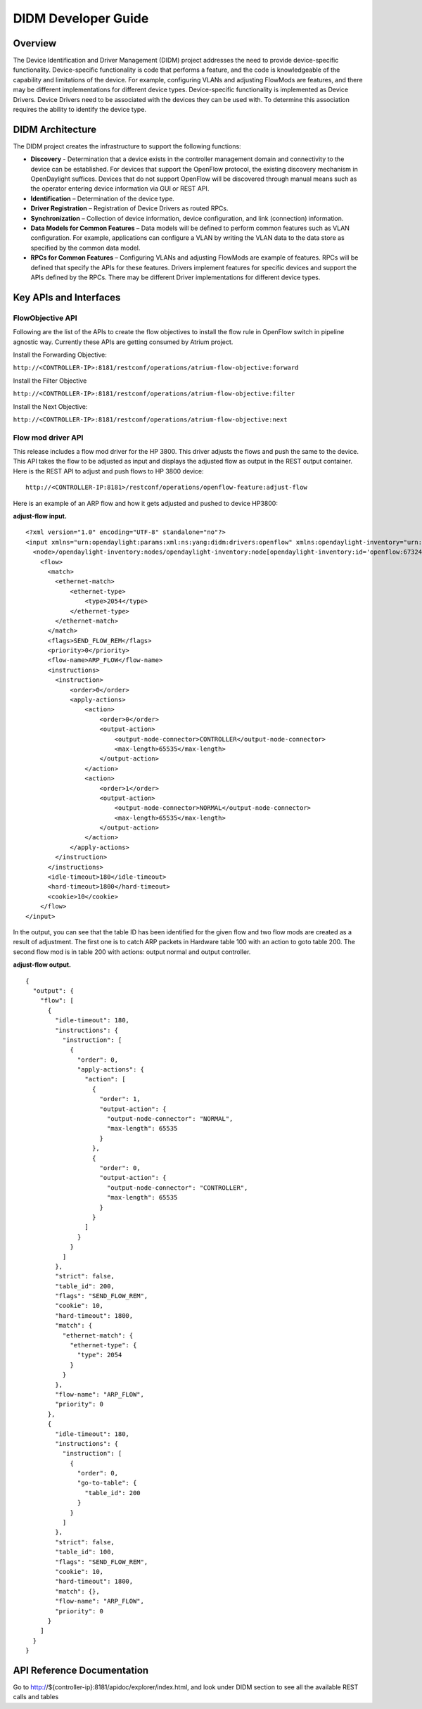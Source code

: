 .. _didm-developer-guide:
DIDM Developer Guide
====================

Overview
--------

The Device Identification and Driver Management (DIDM) project addresses
the need to provide device-specific functionality. Device-specific
functionality is code that performs a feature, and the code is
knowledgeable of the capability and limitations of the device. For
example, configuring VLANs and adjusting FlowMods are features, and
there may be different implementations for different device types.
Device-specific functionality is implemented as Device Drivers. Device
Drivers need to be associated with the devices they can be used with. To
determine this association requires the ability to identify the device
type.

DIDM Architecture
-----------------

The DIDM project creates the infrastructure to support the following
functions:

-  **Discovery** - Determination that a device exists in the controller
   management domain and connectivity to the device can be established.
   For devices that support the OpenFlow protocol, the existing
   discovery mechanism in OpenDaylight suffices. Devices that do not
   support OpenFlow will be discovered through manual means such as the
   operator entering device information via GUI or REST API.

-  **Identification** – Determination of the device type.

-  **Driver Registration** – Registration of Device Drivers as routed
   RPCs.

-  **Synchronization** – Collection of device information, device
   configuration, and link (connection) information.

-  **Data Models for Common Features** – Data models will be defined to
   perform common features such as VLAN configuration. For example,
   applications can configure a VLAN by writing the VLAN data to the
   data store as specified by the common data model.

-  **RPCs for Common Features** – Configuring VLANs and adjusting
   FlowMods are example of features. RPCs will be defined that specify
   the APIs for these features. Drivers implement features for specific
   devices and support the APIs defined by the RPCs. There may be
   different Driver implementations for different device types.

.. _flowObjective-api:
Key APIs and Interfaces
-----------------------

FlowObjective API
~~~~~~~~~~~~~~~~~

Following are the list of the APIs to create the flow objectives to
install the flow rule in OpenFlow switch in pipeline agnostic way.
Currently these APIs are getting consumed by Atrium project.

Install the Forwarding Objective:

``http://<CONTROLLER-IP>:8181/restconf/operations/atrium-flow-objective:forward``

Install the Filter Objective

``http://<CONTROLLER-IP>:8181/restconf/operations/atrium-flow-objective:filter``

Install the Next Objective:

``http://<CONTROLLER-IP>:8181/restconf/operations/atrium-flow-objective:next``

Flow mod driver API
~~~~~~~~~~~~~~~~~~~

This release includes a flow mod driver for the HP 3800. This
driver adjusts the flows and push the same to the device. This API takes
the flow to be adjusted as input and displays the adjusted flow as
output in the REST output container. Here is the REST API to adjust and
push flows to HP 3800 device:

::

    http://<CONTROLLER-IP:8181>/restconf/operations/openflow-feature:adjust-flow

Here is an example of an ARP flow and how it gets adjusted and pushed to
device HP3800:

**adjust-flow input.**

::

    <?xml version="1.0" encoding="UTF-8" standalone="no"?>
    <input xmlns="urn:opendaylight:params:xml:ns:yang:didm:drivers:openflow" xmlns:opendaylight-inventory="urn:opendaylight:inventory">
      <node>/opendaylight-inventory:nodes/opendaylight-inventory:node[opendaylight-inventory:id='openflow:673249119553088']</node>
        <flow>
          <match>
            <ethernet-match>
                <ethernet-type>
                    <type>2054</type>
                </ethernet-type>
            </ethernet-match>
          </match>
          <flags>SEND_FLOW_REM</flags>
          <priority>0</priority>
          <flow-name>ARP_FLOW</flow-name>
          <instructions>
            <instruction>
                <order>0</order>
                <apply-actions>
                    <action>
                        <order>0</order>
                        <output-action>
                            <output-node-connector>CONTROLLER</output-node-connector>
                            <max-length>65535</max-length>
                        </output-action>
                    </action>
                    <action>
                        <order>1</order>
                        <output-action>
                            <output-node-connector>NORMAL</output-node-connector>
                            <max-length>65535</max-length>
                        </output-action>
                    </action>
                </apply-actions>
            </instruction>
          </instructions>
          <idle-timeout>180</idle-timeout>
          <hard-timeout>1800</hard-timeout>
          <cookie>10</cookie>
        </flow>
    </input>

In the output, you can see that the table ID has been identified for the
given flow and two flow mods are created as a result of adjustment. The
first one is to catch ARP packets in Hardware table 100 with an action
to goto table 200. The second flow mod is in table 200 with actions:
output normal and output controller.

**adjust-flow output.**

::

    {
      "output": {
        "flow": [
          {
            "idle-timeout": 180,
            "instructions": {
              "instruction": [
                {
                  "order": 0,
                  "apply-actions": {
                    "action": [
                      {
                        "order": 1,
                        "output-action": {
                          "output-node-connector": "NORMAL",
                          "max-length": 65535
                        }
                      },
                      {
                        "order": 0,
                        "output-action": {
                          "output-node-connector": "CONTROLLER",
                          "max-length": 65535
                        }
                      }
                    ]
                  }
                }
              ]
            },
            "strict": false,
            "table_id": 200,
            "flags": "SEND_FLOW_REM",
            "cookie": 10,
            "hard-timeout": 1800,
            "match": {
              "ethernet-match": {
                "ethernet-type": {
                  "type": 2054
                }
              }
            },
            "flow-name": "ARP_FLOW",
            "priority": 0
          },
          {
            "idle-timeout": 180,
            "instructions": {
              "instruction": [
                {
                  "order": 0,
                  "go-to-table": {
                    "table_id": 200
                  }
                }
              ]
            },
            "strict": false,
            "table_id": 100,
            "flags": "SEND_FLOW_REM",
            "cookie": 10,
            "hard-timeout": 1800,
            "match": {},
            "flow-name": "ARP_FLOW",
            "priority": 0
          }
        ]
      }
    }

API Reference Documentation
---------------------------

Go to
http://${controller-ip}:8181/apidoc/explorer/index.html,
and look under DIDM section to see all the available REST calls and
tables

